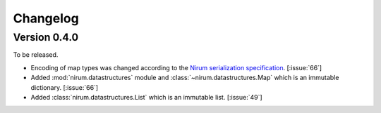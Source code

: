 Changelog
=========

Version 0.4.0
-------------

To be released.

- Encoding of map types was changed according to the `Nirum serialization
  specification`__.  [:issue:`66`]
- Added :mod:`nirum.datastructures` module and
  :class:`~nirum.datastructures.Map` which is an immutable dictionary.
  [:issue:`66`]
- Added :class:`nirum.datastructures.List` which is an immutable list.
  [:issue:`49`]

__ https://github.com/spoqa/nirum/blob/f1629787f45fef17eeab8b4f030c34580e0446b8/docs/serialization.md
